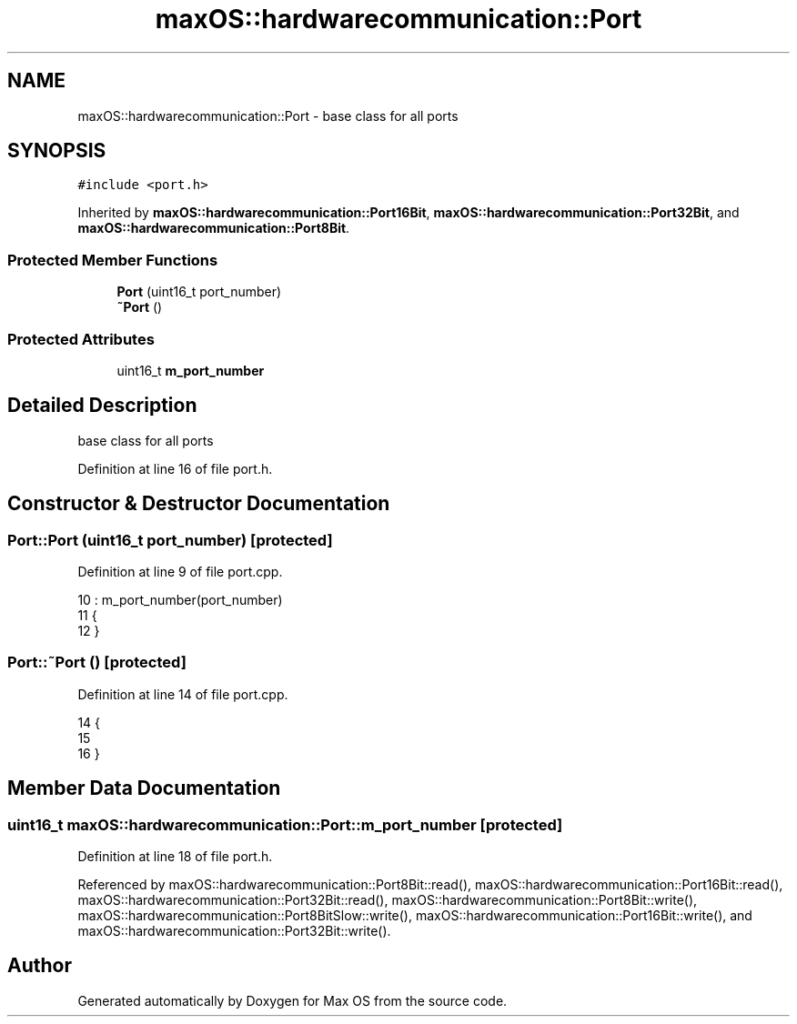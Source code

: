 .TH "maxOS::hardwarecommunication::Port" 3 "Mon Jan 8 2024" "Version 0.1" "Max OS" \" -*- nroff -*-
.ad l
.nh
.SH NAME
maxOS::hardwarecommunication::Port \- base class for all ports  

.SH SYNOPSIS
.br
.PP
.PP
\fC#include <port\&.h>\fP
.PP
Inherited by \fBmaxOS::hardwarecommunication::Port16Bit\fP, \fBmaxOS::hardwarecommunication::Port32Bit\fP, and \fBmaxOS::hardwarecommunication::Port8Bit\fP\&.
.SS "Protected Member Functions"

.in +1c
.ti -1c
.RI "\fBPort\fP (uint16_t port_number)"
.br
.ti -1c
.RI "\fB~Port\fP ()"
.br
.in -1c
.SS "Protected Attributes"

.in +1c
.ti -1c
.RI "uint16_t \fBm_port_number\fP"
.br
.in -1c
.SH "Detailed Description"
.PP 
base class for all ports 
.PP
Definition at line 16 of file port\&.h\&.
.SH "Constructor & Destructor Documentation"
.PP 
.SS "Port::Port (uint16_t port_number)\fC [protected]\fP"

.PP
Definition at line 9 of file port\&.cpp\&.
.PP
.nf
10 : m_port_number(port_number)
11 {
12 }
.fi
.SS "Port::~Port ()\fC [protected]\fP"

.PP
Definition at line 14 of file port\&.cpp\&.
.PP
.nf
14            {
15 
16 }
.fi
.SH "Member Data Documentation"
.PP 
.SS "uint16_t maxOS::hardwarecommunication::Port::m_port_number\fC [protected]\fP"

.PP
Definition at line 18 of file port\&.h\&.
.PP
Referenced by maxOS::hardwarecommunication::Port8Bit::read(), maxOS::hardwarecommunication::Port16Bit::read(), maxOS::hardwarecommunication::Port32Bit::read(), maxOS::hardwarecommunication::Port8Bit::write(), maxOS::hardwarecommunication::Port8BitSlow::write(), maxOS::hardwarecommunication::Port16Bit::write(), and maxOS::hardwarecommunication::Port32Bit::write()\&.

.SH "Author"
.PP 
Generated automatically by Doxygen for Max OS from the source code\&.
